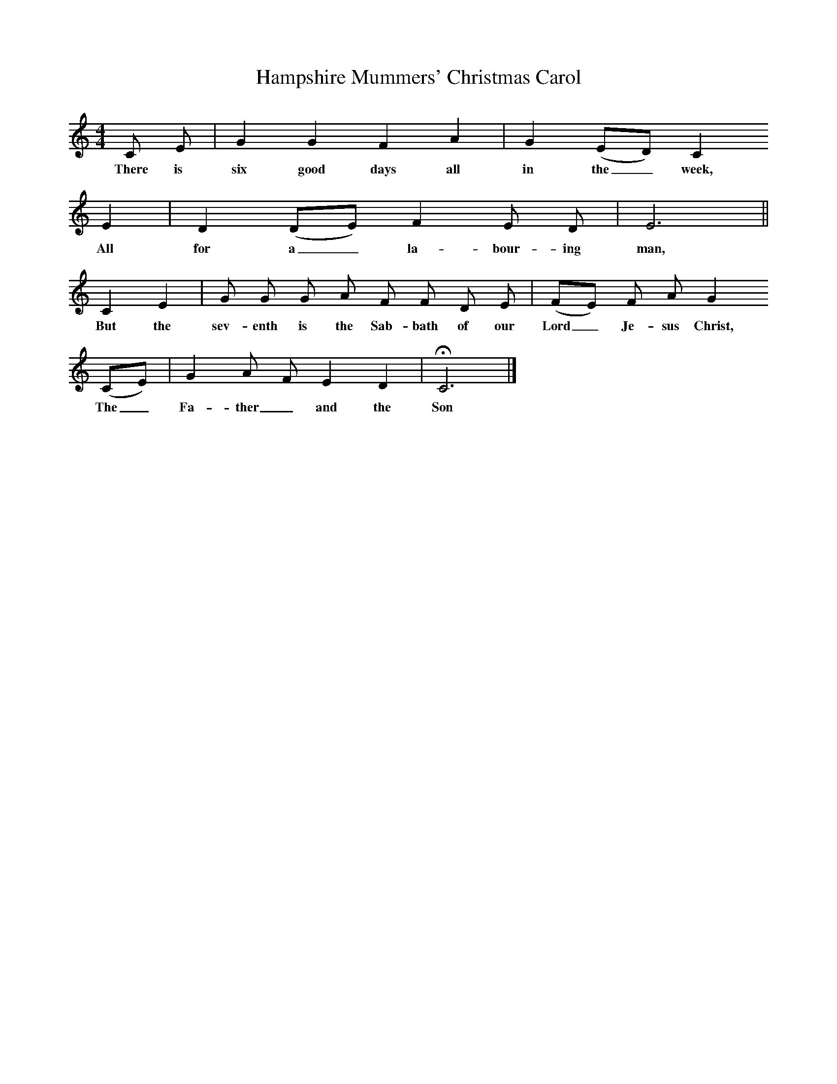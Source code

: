 X:1     %Music
T:Hampshire Mummers' Christmas Carol
B:Broadwood, L, 1908, English Traditional Songs and Carols, London, Boosey
N:Reprinted by EP Publishing Limited, Rowman & Littlefield, Totowa, New Jersey, 1974
S: Mr. Godfrey Arkwright
Z:Lucy Broadwood
F:http://www.folkinfo.org/songs
M:4/4     %Meter
L:1/8     %
K:C
C E |G2 G2 F2 A2 |G2 (ED) C2     
w:There is six good days all in the_ week,    
E2 | D2 (DE) F2 E D | E6 ||
w:All for a_ la-bour-ing man,
C2 E2 |G G G A F F D E | (FE) F A G2
w:But the sev-enth is the Sab-bath of our Lord_ Je-sus Christ,
(CE) |G2 A F E2 D2 |HC6 |]
w:The_ Fa-ther_ and the Son